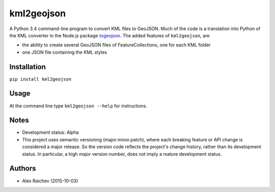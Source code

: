 kml2geojson
============
A Python 3.4 command-line program to convert KML files to GeoJSON.
Much of the code is a translation into Python of the KML converter in the Node.js package
`togeojson <https://github.com/mapbox/togeojson>`_.
The added features of ``kml2geojson``, are

- the ability to create several GeoJSON files of FeatureCollections, one for each KML folder 
- one JSON file containing the KML styles


Installation
-------------
``pip install kml2geojson``


Usage
------
At the command line type ``kml2geojson --help`` for instructions.


Notes
-------
- Development status: Alpha
- This project uses semantic versioning (major.minor.patch), where each breaking feature or API change is considered a major release. 
  So the version code reflects the project's change history, rather than its development status.
  In particular, a high major version number, does not imply a mature development status. 


Authors
---------
- Alex Raichev (2015-10-03)


